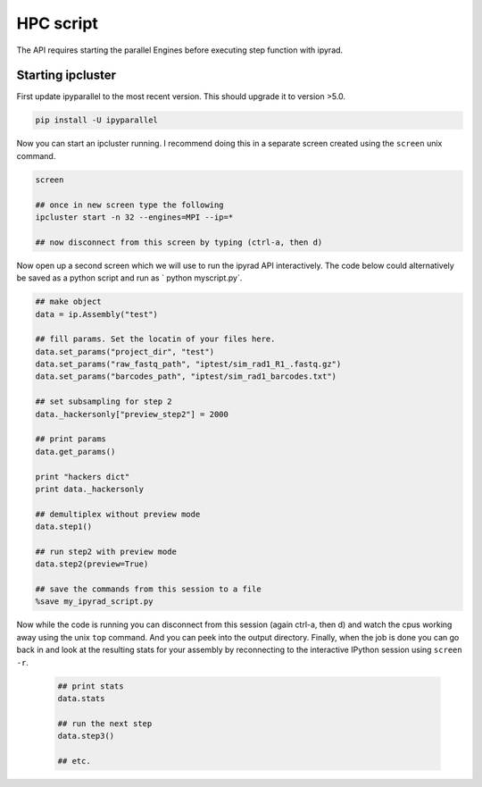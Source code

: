 



.. _HPCscript:

HPC script
==========

The API requires starting the parallel Engines before executing step 
function with ipyrad. 

Starting ipcluster
^^^^^^^^^^^^^^^^^^^

First update ipyparallel to the most recent version. This should upgrade it 
to version >5.0. 

.. code-block:: bash

    pip install -U ipyparallel


Now you can start an ipcluster running. I recommend doing this in a separate
screen created using the ``screen`` unix command. 


.. code-block:: bash

    screen

    ## once in new screen type the following
    ipcluster start -n 32 --engines=MPI --ip=* 

    ## now disconnect from this screen by typing (ctrl-a, then d)


Now open up a second screen which we will use to run the ipyrad API interactively.
The code below could alternatively be saved as a python script and run as 
` python myscript.py`. 


.. code-block:: python

    ## make object
    data = ip.Assembly("test")

    ## fill params. Set the locatin of your files here.
    data.set_params("project_dir", "test")
    data.set_params("raw_fastq_path", "iptest/sim_rad1_R1_.fastq.gz")
    data.set_params("barcodes_path", "iptest/sim_rad1_barcodes.txt")

    ## set subsampling for step 2
    data._hackersonly["preview_step2"] = 2000

    ## print params
    data.get_params()

    print "hackers dict"
    print data._hackersonly

    ## demultiplex without preview mode
    data.step1()

    ## run step2 with preview mode
    data.step2(preview=True)

    ## save the commands from this session to a file
    %save my_ipyrad_script.py 



Now while the code is running you can disconnect from this session 
(again ctrl-a, then d) and watch the cpus working away using the unix 
``top`` command. And you can peek into the output directory. 
Finally, when the job is done you can go back in and look at the 
resulting stats for your assembly by reconnecting to the interactive 
IPython session using ``screen -r``. 

 .. code-block:: python

    ## print stats
    data.stats

    ## run the next step
    data.step3()

    ## etc.




